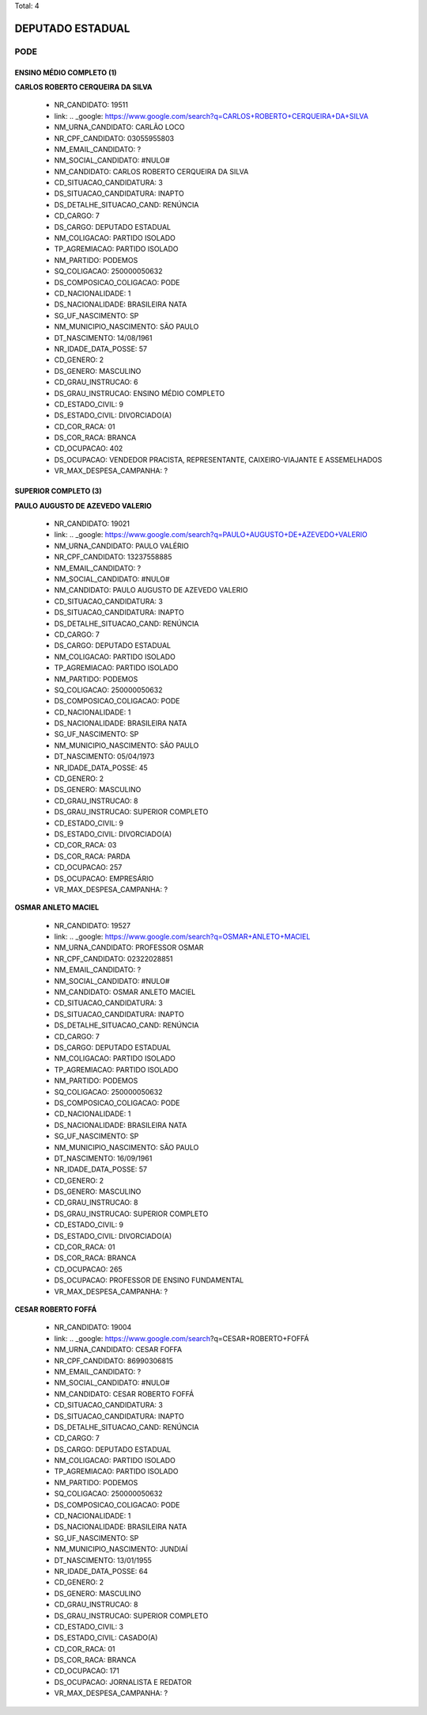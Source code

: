 Total: 4

DEPUTADO ESTADUAL
=================

PODE
----

ENSINO MÉDIO COMPLETO (1)
.........................

**CARLOS ROBERTO CERQUEIRA DA SILVA**

  - NR_CANDIDATO: 19511
  - link: .. _google: https://www.google.com/search?q=CARLOS+ROBERTO+CERQUEIRA+DA+SILVA
  - NM_URNA_CANDIDATO: CARLÃO LOCO
  - NR_CPF_CANDIDATO: 03055955803
  - NM_EMAIL_CANDIDATO: ?
  - NM_SOCIAL_CANDIDATO: #NULO#
  - NM_CANDIDATO: CARLOS ROBERTO CERQUEIRA DA SILVA
  - CD_SITUACAO_CANDIDATURA: 3
  - DS_SITUACAO_CANDIDATURA: INAPTO
  - DS_DETALHE_SITUACAO_CAND: RENÚNCIA
  - CD_CARGO: 7
  - DS_CARGO: DEPUTADO ESTADUAL
  - NM_COLIGACAO: PARTIDO ISOLADO
  - TP_AGREMIACAO: PARTIDO ISOLADO
  - NM_PARTIDO: PODEMOS
  - SQ_COLIGACAO: 250000050632
  - DS_COMPOSICAO_COLIGACAO: PODE
  - CD_NACIONALIDADE: 1
  - DS_NACIONALIDADE: BRASILEIRA NATA
  - SG_UF_NASCIMENTO: SP
  - NM_MUNICIPIO_NASCIMENTO: SÃO PAULO
  - DT_NASCIMENTO: 14/08/1961
  - NR_IDADE_DATA_POSSE: 57
  - CD_GENERO: 2
  - DS_GENERO: MASCULINO
  - CD_GRAU_INSTRUCAO: 6
  - DS_GRAU_INSTRUCAO: ENSINO MÉDIO COMPLETO
  - CD_ESTADO_CIVIL: 9
  - DS_ESTADO_CIVIL: DIVORCIADO(A)
  - CD_COR_RACA: 01
  - DS_COR_RACA: BRANCA
  - CD_OCUPACAO: 402
  - DS_OCUPACAO: VENDEDOR PRACISTA, REPRESENTANTE, CAIXEIRO-VIAJANTE E ASSEMELHADOS
  - VR_MAX_DESPESA_CAMPANHA: ?


SUPERIOR COMPLETO (3)
.....................

**PAULO AUGUSTO DE AZEVEDO VALERIO**

  - NR_CANDIDATO: 19021
  - link: .. _google: https://www.google.com/search?q=PAULO+AUGUSTO+DE+AZEVEDO+VALERIO
  - NM_URNA_CANDIDATO: PAULO VALÉRIO 
  - NR_CPF_CANDIDATO: 13237558885
  - NM_EMAIL_CANDIDATO: ?
  - NM_SOCIAL_CANDIDATO: #NULO#
  - NM_CANDIDATO: PAULO AUGUSTO DE AZEVEDO VALERIO
  - CD_SITUACAO_CANDIDATURA: 3
  - DS_SITUACAO_CANDIDATURA: INAPTO
  - DS_DETALHE_SITUACAO_CAND: RENÚNCIA
  - CD_CARGO: 7
  - DS_CARGO: DEPUTADO ESTADUAL
  - NM_COLIGACAO: PARTIDO ISOLADO
  - TP_AGREMIACAO: PARTIDO ISOLADO
  - NM_PARTIDO: PODEMOS
  - SQ_COLIGACAO: 250000050632
  - DS_COMPOSICAO_COLIGACAO: PODE
  - CD_NACIONALIDADE: 1
  - DS_NACIONALIDADE: BRASILEIRA NATA
  - SG_UF_NASCIMENTO: SP
  - NM_MUNICIPIO_NASCIMENTO: SÃO PAULO
  - DT_NASCIMENTO: 05/04/1973
  - NR_IDADE_DATA_POSSE: 45
  - CD_GENERO: 2
  - DS_GENERO: MASCULINO
  - CD_GRAU_INSTRUCAO: 8
  - DS_GRAU_INSTRUCAO: SUPERIOR COMPLETO
  - CD_ESTADO_CIVIL: 9
  - DS_ESTADO_CIVIL: DIVORCIADO(A)
  - CD_COR_RACA: 03
  - DS_COR_RACA: PARDA
  - CD_OCUPACAO: 257
  - DS_OCUPACAO: EMPRESÁRIO
  - VR_MAX_DESPESA_CAMPANHA: ?


**OSMAR ANLETO MACIEL**

  - NR_CANDIDATO: 19527
  - link: .. _google: https://www.google.com/search?q=OSMAR+ANLETO+MACIEL
  - NM_URNA_CANDIDATO: PROFESSOR OSMAR
  - NR_CPF_CANDIDATO: 02322028851
  - NM_EMAIL_CANDIDATO: ?
  - NM_SOCIAL_CANDIDATO: #NULO#
  - NM_CANDIDATO: OSMAR ANLETO MACIEL
  - CD_SITUACAO_CANDIDATURA: 3
  - DS_SITUACAO_CANDIDATURA: INAPTO
  - DS_DETALHE_SITUACAO_CAND: RENÚNCIA
  - CD_CARGO: 7
  - DS_CARGO: DEPUTADO ESTADUAL
  - NM_COLIGACAO: PARTIDO ISOLADO
  - TP_AGREMIACAO: PARTIDO ISOLADO
  - NM_PARTIDO: PODEMOS
  - SQ_COLIGACAO: 250000050632
  - DS_COMPOSICAO_COLIGACAO: PODE
  - CD_NACIONALIDADE: 1
  - DS_NACIONALIDADE: BRASILEIRA NATA
  - SG_UF_NASCIMENTO: SP
  - NM_MUNICIPIO_NASCIMENTO: SÃO PAULO
  - DT_NASCIMENTO: 16/09/1961
  - NR_IDADE_DATA_POSSE: 57
  - CD_GENERO: 2
  - DS_GENERO: MASCULINO
  - CD_GRAU_INSTRUCAO: 8
  - DS_GRAU_INSTRUCAO: SUPERIOR COMPLETO
  - CD_ESTADO_CIVIL: 9
  - DS_ESTADO_CIVIL: DIVORCIADO(A)
  - CD_COR_RACA: 01
  - DS_COR_RACA: BRANCA
  - CD_OCUPACAO: 265
  - DS_OCUPACAO: PROFESSOR DE ENSINO FUNDAMENTAL
  - VR_MAX_DESPESA_CAMPANHA: ?


**CESAR ROBERTO FOFFÁ**

  - NR_CANDIDATO: 19004
  - link: .. _google: https://www.google.com/search?q=CESAR+ROBERTO+FOFFÁ
  - NM_URNA_CANDIDATO: CESAR FOFFA
  - NR_CPF_CANDIDATO: 86990306815
  - NM_EMAIL_CANDIDATO: ?
  - NM_SOCIAL_CANDIDATO: #NULO#
  - NM_CANDIDATO: CESAR ROBERTO FOFFÁ
  - CD_SITUACAO_CANDIDATURA: 3
  - DS_SITUACAO_CANDIDATURA: INAPTO
  - DS_DETALHE_SITUACAO_CAND: RENÚNCIA
  - CD_CARGO: 7
  - DS_CARGO: DEPUTADO ESTADUAL
  - NM_COLIGACAO: PARTIDO ISOLADO
  - TP_AGREMIACAO: PARTIDO ISOLADO
  - NM_PARTIDO: PODEMOS
  - SQ_COLIGACAO: 250000050632
  - DS_COMPOSICAO_COLIGACAO: PODE
  - CD_NACIONALIDADE: 1
  - DS_NACIONALIDADE: BRASILEIRA NATA
  - SG_UF_NASCIMENTO: SP
  - NM_MUNICIPIO_NASCIMENTO: JUNDIAÍ
  - DT_NASCIMENTO: 13/01/1955
  - NR_IDADE_DATA_POSSE: 64
  - CD_GENERO: 2
  - DS_GENERO: MASCULINO
  - CD_GRAU_INSTRUCAO: 8
  - DS_GRAU_INSTRUCAO: SUPERIOR COMPLETO
  - CD_ESTADO_CIVIL: 3
  - DS_ESTADO_CIVIL: CASADO(A)
  - CD_COR_RACA: 01
  - DS_COR_RACA: BRANCA
  - CD_OCUPACAO: 171
  - DS_OCUPACAO: JORNALISTA E REDATOR
  - VR_MAX_DESPESA_CAMPANHA: ?

